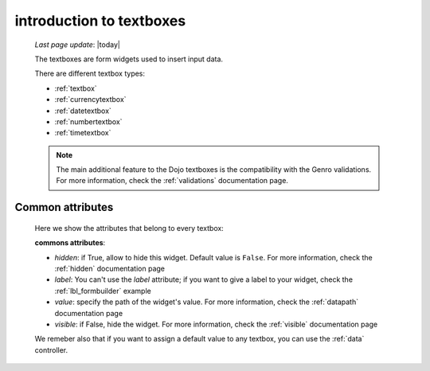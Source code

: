 .. _textboxes:

=========================
introduction to textboxes
=========================
    
    *Last page update*: |today|
    
    The textboxes are form widgets used to insert input data.
    
    There are different textbox types:
    
    * :ref:`textbox`
    * :ref:`currencytextbox`
    * :ref:`datetextbox`
    * :ref:`numbertextbox`
    * :ref:`timetextbox`
    
    .. note:: The main additional feature to the Dojo textboxes is the compatibility with the Genro validations.
              For more information, check the :ref:`validations` documentation page.
    
.. _textboxes_attributes:

Common attributes
=================

    Here we show the attributes that belong to every textbox:
    
    **commons attributes**:
    
    * *hidden*: if True, allow to hide this widget. Default value is ``False``. For more information, check
      the :ref:`hidden` documentation page
    * *label*: You can't use the *label* attribute; if you want to give a label to your widget, check the
      :ref:`lbl_formbuilder` example
    * *value*: specify the path of the widget's value. For more information, check the :ref:`datapath`
      documentation page
    * *visible*: if False, hide the widget. For more information, check the :ref:`visible` documentation page
    
    We remeber also that if you want to assign a default value to any textbox, you can use the
    :ref:`data` controller.